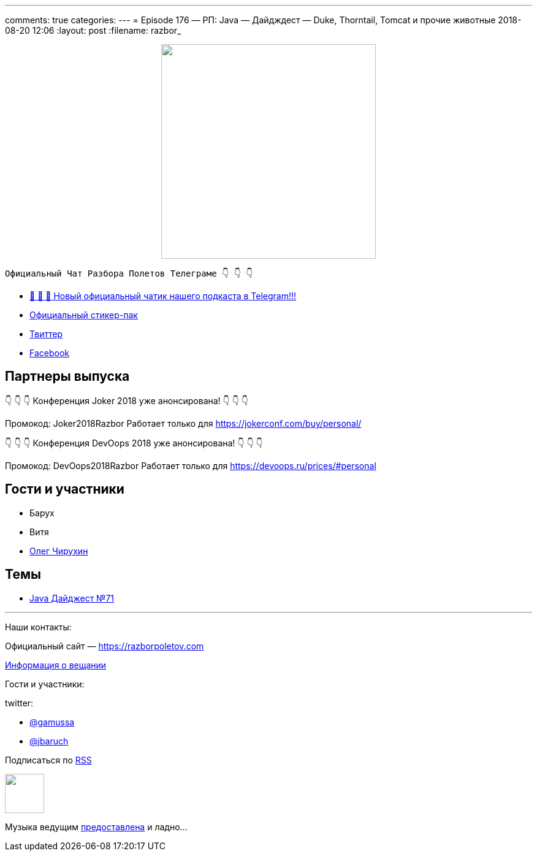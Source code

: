 ---
comments: true
categories: 
---
= Episode 176 — РП: Java — Дайдждест — Duke, Thorntail, Tomcat и прочие животные
2018-08-20 12:06
:layout: post
:filename: razbor_

++++
<div class="separator" style="clear: both; text-align: center;">
<a href="https://razborpoletov.com/images/razbor_176_text.jpg" imageanchor="1" style="margin-left: 1em; margin-right: 1em;"><img border="0" height="350" src="https://razborpoletov.com/images/razbor_176_text.jpg" width="350" /></a>
</div>
++++
----
Официальный Чат Разбора Полетов Телеграме 👇 👇 👇
----
* http://t.me/razbor_poletov_chat[ 🎉 🎉 🎉 Новый официальный чатик нашего подкаста в Telegram!!!]
* https://t.me/addstickers/razbor_poletov[Официальный стикер-пак]
* https://twitter.com/razbor_poletov/[Твиттер]
* http://facebook.com/razborPoletovPodcast/[Facebook]

<<<

== Партнеры выпуска
****
👇 👇 👇 Конференция Joker 2018 уже анонсирована! 👇 👇 👇

Промокод: Joker2018Razbor
Работает только для https://jokerconf.com/buy/personal/  

👇 👇 👇 Конференция DevOops 2018 уже анонсирована! 👇 👇 👇

Промокод: DevOops2018Razbor
Работает только для https://devoops.ru/prices/#personal
****

== Гости и участники

* Барух
* Витя
* https://twitter.com/olegchir[Олег Чирухин]

== Темы

* https://jug.ru/2018/08/digest-week-71[Java Дайджест №71]

'''

Наши контакты:

Официальный сайт — https://razborpoletov.com[https://razborpoletov.com]

https://razborpoletov.com/broadcast.html[Информация о вещании]

Гости и участники:

twitter:

  * https://twitter.com/gamussa[@gamussa]
  * https://twitter.com/jbaruch[@jbaruch]

++++
<!-- player goes here-->

<audio preload="none">
   <source src="http://traffic.libsyn.com/razborpoletov/razbor_176.mp3" type="audio/mp3" />
   Your browser does not support the audio tag.
</audio>
++++

Подписаться по http://feeds.feedburner.com/razbor-podcast[RSS]

++++
<!-- episode file link goes here-->
<a href="http://traffic.libsyn.com/razborpoletov/razbor_176.mp3" imageanchor="1" style="clear: left; margin-bottom: 1em; margin-left: auto; margin-right: 2em;"><img border="0" height="64" src="http://2.bp.blogspot.com/-qkfh8Q--dks/T0gixAMzuII/AAAAAAAAHD0/O5LbF3vvBNQ/s200/1330127522_mp3.png" width="64" /></a>
++++

Музыка ведущим http://www.audiobank.fm/single-music/27/111/More-And-Less/[предоставлена] и ладно...
